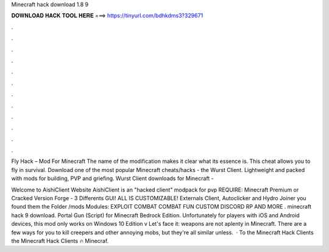 Minecraft hack download 1.8 9



𝐃𝐎𝐖𝐍𝐋𝐎𝐀𝐃 𝐇𝐀𝐂𝐊 𝐓𝐎𝐎𝐋 𝐇𝐄𝐑𝐄 ===> https://tinyurl.com/bdhkdms3?329671



.



.



.



.



.



.



.



.



.



.



.



.

Fly Hack – Mod For Minecraft The name of the modification makes it clear what its essence is. This cheat allows you to fly in survival. Download one of the most popular Minecraft cheats/hacks - the Wurst Client. Lightweight and packed with mods for building, PVP and griefing. Wurst Client downloads for Minecraft - 

Welcome to AishiClient Website AishiClient is an "hacked client" modpack for pvp REQUIRE: Minecraft Premium or Cracked Version Forge - 3 Differents GUI! ALL IS CUSTOMIZABLE! Externals Client, Autoclicker and Hydro Joiner you found them the Folder /mods Modules: EXPLOIT COMBAT COMBAT FUN CUSTOM DISCORD RP AND MORE . minecraft hack 9 download. Portal Gun (Script) for Minecraft Bedrock Edition. Unfortunately for players with iOS and Android devices, this mod only works on Windows 10 Edition v Let's face it: weapons are not aplenty in Minecraft. There are a few ways for you to kill creepers and other annoying mobs, but they're all similar unless.  · To the Minecraft Hack Clients  the Minecraft Hack Clients 🔥 Minecraf.
